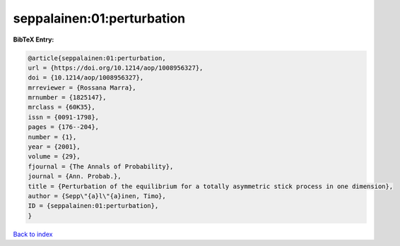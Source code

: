 seppalainen:01:perturbation
===========================

.. :cite:t:`seppalainen:01:perturbation`

.. bibliography:: ../../All.bib

**BibTeX Entry:**

.. code-block:: bibtex

   @article{seppalainen:01:perturbation,
   url = {https://doi.org/10.1214/aop/1008956327},
   doi = {10.1214/aop/1008956327},
   mrreviewer = {Rossana Marra},
   mrnumber = {1825147},
   mrclass = {60K35},
   issn = {0091-1798},
   pages = {176--204},
   number = {1},
   year = {2001},
   volume = {29},
   fjournal = {The Annals of Probability},
   journal = {Ann. Probab.},
   title = {Perturbation of the equilibrium for a totally asymmetric stick process in one dimension},
   author = {Sepp\"{a}l\"{a}inen, Timo},
   ID = {seppalainen:01:perturbation},
   }

`Back to index <../index>`_
